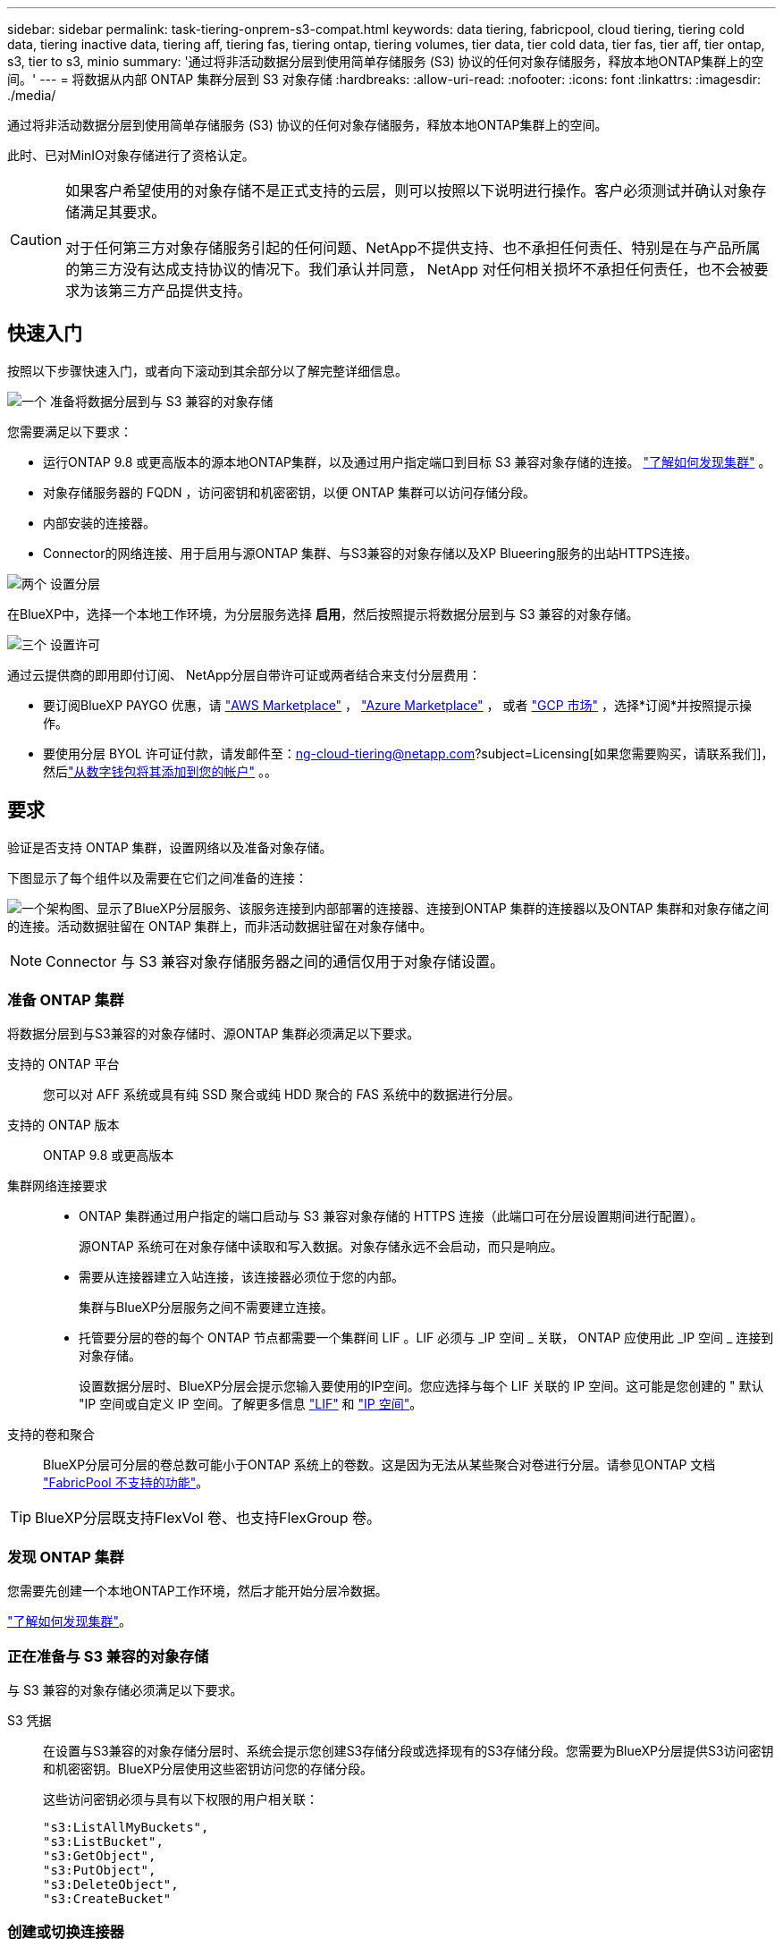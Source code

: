 ---
sidebar: sidebar 
permalink: task-tiering-onprem-s3-compat.html 
keywords: data tiering, fabricpool, cloud tiering, tiering cold data, tiering inactive data, tiering aff, tiering fas, tiering ontap, tiering volumes, tier data, tier cold data, tier fas, tier aff, tier ontap, s3, tier to s3, minio 
summary: '通过将非活动数据分层到使用简单存储服务 (S3) 协议的任何对象存储服务，释放本地ONTAP集群上的空间。' 
---
= 将数据从内部 ONTAP 集群分层到 S3 对象存储
:hardbreaks:
:allow-uri-read: 
:nofooter: 
:icons: font
:linkattrs: 
:imagesdir: ./media/


[role="lead"]
通过将非活动数据分层到使用简单存储服务 (S3) 协议的任何对象存储服务，释放本地ONTAP集群上的空间。

此时、已对MinIO对象存储进行了资格认定。

[CAUTION]
====
如果客户希望使用的对象存储不是正式支持的云层，则可以按照以下说明进行操作。客户必须测试并确认对象存储满足其要求。

对于任何第三方对象存储服务引起的任何问题、NetApp不提供支持、也不承担任何责任、特别是在与产品所属的第三方没有达成支持协议的情况下。我们承认并同意， NetApp 对任何相关损坏不承担任何责任，也不会被要求为该第三方产品提供支持。

====


== 快速入门

按照以下步骤快速入门，或者向下滚动到其余部分以了解完整详细信息。

.image:https://raw.githubusercontent.com/NetAppDocs/common/main/media/number-1.png["一个"] 准备将数据分层到与 S3 兼容的对象存储
[role="quick-margin-para"]
您需要满足以下要求：

[role="quick-margin-list"]
* 运行ONTAP 9.8 或更高版本的源本地ONTAP集群，以及通过用户指定端口到目标 S3 兼容对象存储的连接。  https://docs.netapp.com/us-en/bluexp-ontap-onprem/task-discovering-ontap.html["了解如何发现集群"^] 。
* 对象存储服务器的 FQDN ，访问密钥和机密密钥，以便 ONTAP 集群可以访问存储分段。
* 内部安装的连接器。
* Connector的网络连接、用于启用与源ONTAP 集群、与S3兼容的对象存储以及XP Blueering服务的出站HTTPS连接。


.image:https://raw.githubusercontent.com/NetAppDocs/common/main/media/number-2.png["两个"] 设置分层
[role="quick-margin-para"]
在BlueXP中，选择一个本地工作环境，为分层服务选择 *启用*，然后按照提示将数据分层到与 S3 兼容的对象存储。

.image:https://raw.githubusercontent.com/NetAppDocs/common/main/media/number-3.png["三个"] 设置许可
[role="quick-margin-para"]
通过云提供商的即用即付订阅、 NetApp分层自带许可证或两者结合来支付分层费用：

[role="quick-margin-list"]
* 要订阅BlueXP PAYGO 优惠，请 https://aws.amazon.com/marketplace/pp/prodview-oorxakq6lq7m4?sr=0-8&ref_=beagle&applicationId=AWSMPContessa["AWS Marketplace"^] ，  https://azuremarketplace.microsoft.com/en-us/marketplace/apps/netapp.cloud-manager?tab=Overview["Azure Marketplace"^] ， 或者 https://console.cloud.google.com/marketplace/details/netapp-cloudmanager/cloud-manager?supportedpurview=project&rif_reserved["GCP 市场"^] ，选择*订阅*并按照提示操作。
* 要使用分层 BYOL 许可证付款，请发邮件至：ng-cloud-tiering@netapp.com?subject=Licensing[如果您需要购买，请联系我们]，然后link:https://docs.netapp.com/us-en/bluexp-digital-wallet/task-manage-data-services-licenses.html["从数字钱包将其添加到您的帐户"^] 。。




== 要求

验证是否支持 ONTAP 集群，设置网络以及准备对象存储。

下图显示了每个组件以及需要在它们之间准备的连接：

image:diagram_cloud_tiering_s3_compat.png["一个架构图、显示了BlueXP分层服务、该服务连接到内部部署的连接器、连接到ONTAP 集群的连接器以及ONTAP 集群和对象存储之间的连接。活动数据驻留在 ONTAP 集群上，而非活动数据驻留在对象存储中。"]


NOTE: Connector 与 S3 兼容对象存储服务器之间的通信仅用于对象存储设置。



=== 准备 ONTAP 集群

将数据分层到与S3兼容的对象存储时、源ONTAP 集群必须满足以下要求。

支持的 ONTAP 平台:: 您可以对 AFF 系统或具有纯 SSD 聚合或纯 HDD 聚合的 FAS 系统中的数据进行分层。
支持的 ONTAP 版本:: ONTAP 9.8 或更高版本
集群网络连接要求::
+
--
* ONTAP 集群通过用户指定的端口启动与 S3 兼容对象存储的 HTTPS 连接（此端口可在分层设置期间进行配置）。
+
源ONTAP 系统可在对象存储中读取和写入数据。对象存储永远不会启动，而只是响应。

* 需要从连接器建立入站连接，该连接器必须位于您的内部。
+
集群与BlueXP分层服务之间不需要建立连接。

* 托管要分层的卷的每个 ONTAP 节点都需要一个集群间 LIF 。LIF 必须与 _IP 空间 _ 关联， ONTAP 应使用此 _IP 空间 _ 连接到对象存储。
+
设置数据分层时、BlueXP分层会提示您输入要使用的IP空间。您应选择与每个 LIF 关联的 IP 空间。这可能是您创建的 " 默认 "IP 空间或自定义 IP 空间。了解更多信息 https://docs.netapp.com/us-en/ontap/networking/create_a_lif.html["LIF"^] 和 https://docs.netapp.com/us-en/ontap/networking/standard_properties_of_ipspaces.html["IP 空间"^]。



--
支持的卷和聚合:: BlueXP分层可分层的卷总数可能小于ONTAP 系统上的卷数。这是因为无法从某些聚合对卷进行分层。请参见ONTAP 文档 https://docs.netapp.com/us-en/ontap/fabricpool/requirements-concept.html#functionality-or-features-not-supported-by-fabricpool["FabricPool 不支持的功能"^]。



TIP: BlueXP分层既支持FlexVol 卷、也支持FlexGroup 卷。



=== 发现 ONTAP 集群

您需要先创建一个本地ONTAP工作环境，然后才能开始分层冷数据。

https://docs.netapp.com/us-en/bluexp-ontap-onprem/task-discovering-ontap.html["了解如何发现集群"^]。



=== 正在准备与 S3 兼容的对象存储

与 S3 兼容的对象存储必须满足以下要求。

S3 凭据:: 在设置与S3兼容的对象存储分层时、系统会提示您创建S3存储分段或选择现有的S3存储分段。您需要为BlueXP分层提供S3访问密钥和机密密钥。BlueXP分层使用这些密钥访问您的存储分段。
+
--
这些访问密钥必须与具有以下权限的用户相关联：

[source, json]
----
"s3:ListAllMyBuckets",
"s3:ListBucket",
"s3:GetObject",
"s3:PutObject",
"s3:DeleteObject",
"s3:CreateBucket"
----
--




=== 创建或切换连接器

要将数据分层到云，需要使用 Connector 。将数据分层到与 S3 兼容的对象存储时，您的内部必须具有 Connector 。您需要安装新的 Connector 或确保当前选定的 Connector 位于内部。

* https://docs.netapp.com/us-en/bluexp-setup-admin/concept-connectors.html["了解连接器"^]
* https://docs.netapp.com/us-en/bluexp-setup-admin/task-install-connector-on-prem.html["在内部安装和设置Connector"^]
* https://docs.netapp.com/us-en/bluexp-setup-admin/task-manage-multiple-connectors.html#switch-between-connectors["在连接器之间切换"^]




=== 为连接器准备网络连接

确保此连接器具有所需的网络连接。

.步骤
. 确保安装 Connector 的网络启用以下连接：
+
** 通过端口443与BlueXP分层服务建立HTTPS连接 (https://docs.netapp.com/us-en/bluexp-setup-admin/task-set-up-networking-on-prem.html#endpoints-contacted-for-day-to-day-operations["请参见端点列表"^]）
** 通过端口 443 与 S3 兼容对象存储建立 HTTPS 连接
** 通过端口 443 与 ONTAP 集群管理 LIF 建立 HTTPS 连接






== 将第一个集群中的非活动数据分层到与 S3 兼容的对象存储

准备好环境后，开始对第一个集群中的非活动数据进行分层。

.您需要的内容
* https://docs.netapp.com/us-en/bluexp-ontap-onprem/task-discovering-ontap.html["内部工作环境"^]。
* 与 S3 兼容的对象存储服务器的 FQDN 以及用于 HTTPS 通信的端口。
* 具有所需 S3 权限的访问密钥和机密密钥。


.步骤
. 选择本地ONTAP工作环境。
. 从右侧面板中选择分层服务的“启用”。
+
image:screenshot_setup_tiering_onprem.png["屏幕截图显示了选择本地ONTAP工作环境后屏幕右侧出现的分层选项。"]

. *定义对象存储名称*：输入此对象存储的名称。它必须与此集群上的聚合可能使用的任何其他对象存储唯一。
. *选择提供商*：选择*S3 兼容*并选择*继续*。
. 完成*创建对象存储*页面上的步骤：
+
.. * 服务器 * ：输入与 S3 兼容的对象存储服务器的 FQDN ， ONTAP 与服务器进行 HTTPS 通信时应使用的端口，以及具有所需 S3 权限的帐户的访问密钥和机密密钥。
.. *存储桶*：添加一个新的存储桶或选择一个现有的存储桶，然后选择*继续*。
.. *集群网络*：选择ONTAP应用于连接对象存储的 IP 空间，然后选择*继续*。
+
选择正确的IP空间可确保BlueXP分层可以设置从ONTAP 到S3兼容对象存储的连接。

+
您还可以通过定义"最大传输速率"来设置可用于将非活动数据上传到对象存储的网络带宽。选择*受限*单选按钮并输入可使用的最大带宽、或者选择*无限制*以指示没有限制。



. 在“成功”页面上选择“继续”立即设置您的卷。
. 在“Tier Volumes”页面上，选择要配置分层的卷，然后选择“继续”：
+
** 要选择所有卷，请选中标题行中的框 ( image:button_backup_all_volumes.png[""] ) 并选择 *配置卷*。
** 要选择多个卷，请选中每个卷对应的复选框 ( image:button_backup_1_volume.png[""] ) 并选择 *配置卷*。
** 要选择单个卷，请选择行（或image:screenshot_edit_icon.gif["编辑铅笔图标"]图标）来表示音量。
+
image:screenshot_tiering_initial_volumes.png["显示如何选择单个卷，多个卷或所有卷以及修改选定卷按钮的屏幕截图。"]



. 在“分层策略”对话框中，选择分层策略，可选择调整所选卷的冷却天数，然后选择“应用”。
+
link:concept-cloud-tiering.html#volume-tiering-policies["了解有关卷分层策略和散热天数的更多信息"]。

+
image:screenshot_tiering_initial_policy_settings.png["显示可配置分层策略设置的屏幕截图。"]



.下一步是什么？
link:task-licensing-cloud-tiering.html["请务必订阅BlueXP分层服务"]。

您可以查看有关集群上的活动和非活动数据的信息。 link:task-managing-tiering.html["了解有关管理分层设置的更多信息"]。

如果您可能希望将集群上的某些聚合中的数据分层到不同的对象存储、也可以创建额外的对象存储。或者、如果您计划使用FabricPool 镜像将分层数据复制到其他对象存储。 link:task-managing-object-storage.html["了解有关管理对象存储的更多信息"]。
